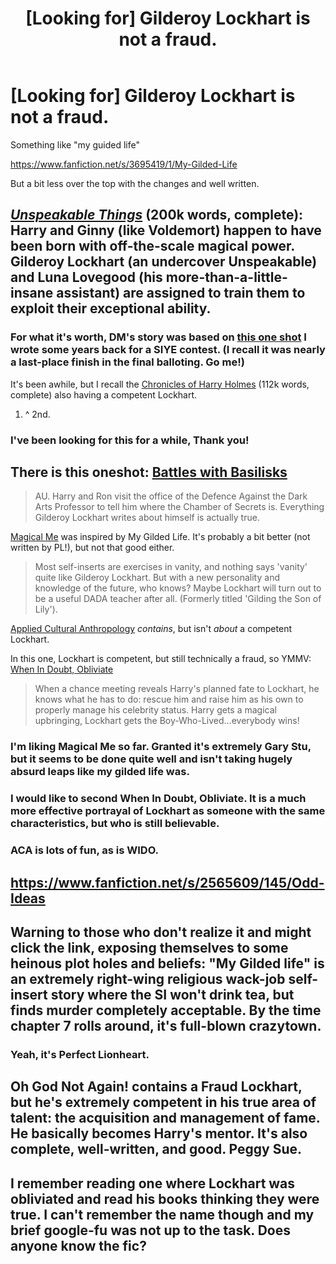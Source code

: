 #+TITLE: [Looking for] Gilderoy Lockhart is not a fraud.

* [Looking for] Gilderoy Lockhart is not a fraud.
:PROPERTIES:
:Score: 10
:DateUnix: 1424804710.0
:DateShort: 2015-Feb-24
:FlairText: Request
:END:
Something like "my guided life"

[[https://www.fanfiction.net/s/3695419/1/My-Gilded-Life]]

But a bit less over the top with the changes and well written.


** /[[https://www.fanfiction.net/s/6473434][Unspeakable Things]]/ (200k words, complete): Harry and Ginny (like Voldemort) happen to have been born with off-the-scale magical power. Gilderoy Lockhart (an undercover Unspeakable) and Luna Lovegood (his more-than-a-little-insane assistant) are assigned to train them to exploit their exceptional ability.
:PROPERTIES:
:Author: ToaKraka
:Score: 4
:DateUnix: 1424805141.0
:DateShort: 2015-Feb-24
:END:

*** For what it's worth, DM's story was based on [[https://www.fanfiction.net/s/4289379/1/Detention-in-Defense][this one shot]] I wrote some years back for a SIYE contest. (I recall it was nearly a last-place finish in the final balloting. Go me!)

It's been awhile, but I recall the [[https://www.fanfiction.net/s/7487494/1/The-Chronicles-of-Harry-Holmes][Chronicles of Harry Holmes]] (112k words, complete) also having a competent Lockhart.
:PROPERTIES:
:Author: __Pers
:Score: 6
:DateUnix: 1424831775.0
:DateShort: 2015-Feb-25
:END:

**** ^ 2nd.
:PROPERTIES:
:Author: paperhurts
:Score: 0
:DateUnix: 1424886380.0
:DateShort: 2015-Feb-25
:END:


*** I've been looking for this for a while, Thank you!
:PROPERTIES:
:Author: commando678
:Score: 2
:DateUnix: 1424820051.0
:DateShort: 2015-Feb-25
:END:


** There is this oneshot: [[https://www.fanfiction.net/s/3312486/1/][Battles with Basilisks]]

#+begin_quote
  AU. Harry and Ron visit the office of the Defence Against the Dark Arts Professor to tell him where the Chamber of Secrets is. Everything Gilderoy Lockhart writes about himself is actually true.
#+end_quote

[[https://www.fanfiction.net/s/8324961/1/][Magical Me]] was inspired by My Gilded Life. It's probably a bit better (not written by PL!), but not that good either.

#+begin_quote
  Most self-inserts are exercises in vanity, and nothing says 'vanity' quite like Gilderoy Lockhart. But with a new personality and knowledge of the future, who knows? Maybe Lockhart will turn out to be a useful DADA teacher after all. (Formerly titled 'Gilding the Son of Lily').
#+end_quote

[[https://www.fanfiction.net/s/9238861/1/][Applied Cultural Anthropology]] /contains/, but isn't /about/ a competent Lockhart.

In this one, Lockhart is competent, but still technically a fraud, so YMMV: [[https://www.fanfiction.net/s/6635363/1/][When In Doubt, Obliviate]]

#+begin_quote
  When a chance meeting reveals Harry's planned fate to Lockhart, he knows what he has to do: rescue him and raise him as his own to properly manage his celebrity status. Harry gets a magical upbringing, Lockhart gets the Boy-Who-Lived...everybody wins!
#+end_quote
:PROPERTIES:
:Author: Gworn
:Score: 6
:DateUnix: 1424820810.0
:DateShort: 2015-Feb-25
:END:

*** I'm liking Magical Me so far. Granted it's extremely Gary Stu, but it seems to be done quite well and isn't taking hugely absurd leaps like my gilded life was.
:PROPERTIES:
:Score: 2
:DateUnix: 1424823304.0
:DateShort: 2015-Feb-25
:END:


*** I would like to second When In Doubt, Obliviate. It is a much more effective portrayal of Lockhart as someone with the same characteristics, but who is still believable.
:PROPERTIES:
:Author: aloofcapsule
:Score: 2
:DateUnix: 1425176239.0
:DateShort: 2015-Mar-01
:END:


*** ACA is lots of fun, as is WIDO.
:PROPERTIES:
:Author: paperhurts
:Score: 0
:DateUnix: 1424886435.0
:DateShort: 2015-Feb-25
:END:


** [[https://www.fanfiction.net/s/2565609/145/Odd-Ideas]]
:PROPERTIES:
:Author: ryanvdb
:Score: 3
:DateUnix: 1424805216.0
:DateShort: 2015-Feb-24
:END:


** Warning to those who don't realize it and might click the link, exposing themselves to some heinous plot holes and beliefs: "My Gilded life" is an extremely right-wing religious wack-job self-insert story where the SI won't drink tea, but finds murder completely acceptable. By the time chapter 7 rolls around, it's full-blown crazytown.
:PROPERTIES:
:Author: paperhurts
:Score: 3
:DateUnix: 1424886242.0
:DateShort: 2015-Feb-25
:END:

*** Yeah, it's Perfect Lionheart.
:PROPERTIES:
:Author: Gworn
:Score: 1
:DateUnix: 1424893291.0
:DateShort: 2015-Feb-25
:END:


** Oh God Not Again! contains a Fraud Lockhart, but he's extremely competent in his true area of talent: the acquisition and management of fame. He basically becomes Harry's mentor. It's also complete, well-written, and good. Peggy Sue.
:PROPERTIES:
:Author: Nevereatcars
:Score: 3
:DateUnix: 1424917310.0
:DateShort: 2015-Feb-26
:END:


** I remember reading one where Lockhart was obliviated and read his books thinking they were true. I can't remember the name though and my brief google-fu was not up to the task. Does anyone know the fic?
:PROPERTIES:
:Author: legobodgers
:Score: 1
:DateUnix: 1425120242.0
:DateShort: 2015-Feb-28
:END:
